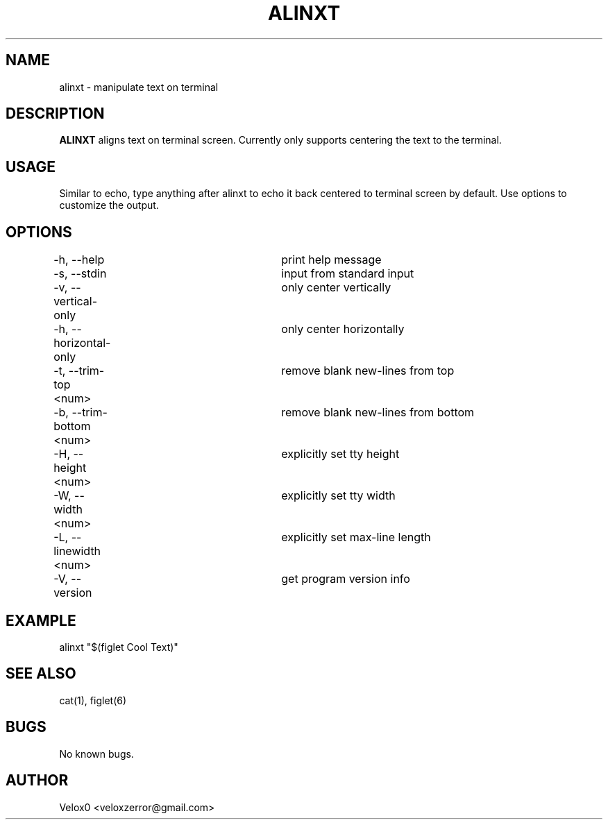 .TH ALINXT 6 "1 Feb 2024" "v0.3.0-beta" "Games Manual"

.SH NAME
alinxt - manipulate text on terminal

.SH DESCRIPTION
.B ALINXT
aligns text on terminal screen. Currently only supports centering
the text to the terminal.

.SH USAGE
Similar to echo, type anything after alinxt to echo it back centered
to terminal screen by default. Use options to customize the output.

.SH OPTIONS
-h, --help             	print help message
.br
-s, --stdin            	input from standard input
.br
-v, --vertical-only    	only center vertically
.br
-h, --horizontal-only  	only center horizontally
.br
-t, --trim-top    <num>	remove blank new-lines from top
.br
-b, --trim-bottom <num>	remove blank new-lines from bottom
.br
-H, --height      <num>	explicitly set tty height
.br
-W, --width       <num>	explicitly set tty width
.br
-L, --linewidth   <num>	explicitly set max-line length
.br
-V, --version          	get program version info

.SH EXAMPLE
alinxt "$(figlet Cool Text)"

.SH SEE ALSO
cat(1), figlet(6)

.SH BUGS
No known bugs.

.SH AUTHOR
Velox0 <veloxzerror@gmail.com>

